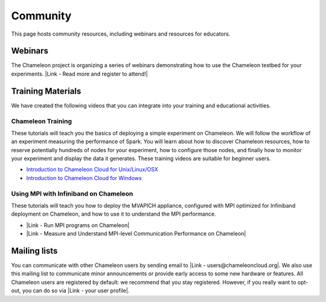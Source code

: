Community
=========

This page hosts community resources, including webinars and resources
for educators.

Webinars
--------

The Chameleon project is organizing a series of webinars
demonstrating how to use the Chameleon testbed for your experiments.
|Link - Read more and register to attend!|

Training Materials
------------------

We have created the following videos that you can integrate into your
training and educational activities. 

Chameleon Training
~~~~~~~~~~~~~~~~~~

These tutorials will teach you the basics of deploying a simple
experiment on Chameleon. We will follow the workflow of an experiment
measuring the performance of Spark. You will learn about how to discover
Chameleon resources, how to reserve potentially hundreds of nodes for
your experiment, how to configure those nodes, and finally how to
monitor your experiment and display the data it generates. These
training videos are suitable for beginner users. 

-  `Introduction to Chameleon Cloud for
   Unix/Linux/OSX <https://www.youtube.com/watch?v=J6UPmT41gq8>`__
-  `Introduction to Chameleon Cloud for
   Windows <https://www.youtube.com/watch?v=FRGehi9UVG4>`__

Using MPI with Infiniband on Chameleon
~~~~~~~~~~~~~~~~~~~~~~~~~~~~~~~~~~~~~~

These tutorials will teach you how to deploy the MVAPICH appliance,
configured with MPI optimized for Infiniband deployment on Chameleon,
and how to use it to understand the MPI performance.

-  |Link - Run MPI programs on Chameleon|
-  |Link - Measure and Understand MPI-level Communication Performance on
   Chameleon|

Mailing lists
-------------

You can communicate with other Chameleon users by sending email to |Link
- users@chameleoncloud.org|. We also use this mailing list to
communicate minor announcements or provide early access to some new
hardware or features. All Chameleon users are registered by default: we
recommend that you stay registered. However, if you really want to
opt-out, you can do so via \ |Link - your user profile|.

 

.. |Link - Read more and register to attend!| image:: /static/cms/img/icons/plugins/link.png
   :name: plugin_obj_16944
.. |Link - Run MPI programs on Chameleon| image:: /static/cms/img/icons/plugins/link.png
   :name: plugin_obj_16946
.. |Link - Measure and Understand MPI-level Communication Performance on Chameleon| image:: /static/cms/img/icons/plugins/link.png
   :name: plugin_obj_16945
.. |Link - users@chameleoncloud.org| image:: /static/cms/img/icons/plugins/link.png
   :name: plugin_obj_16942
.. |Link - your user profile| image:: /static/cms/img/icons/plugins/link.png
   :name: plugin_obj_16943
